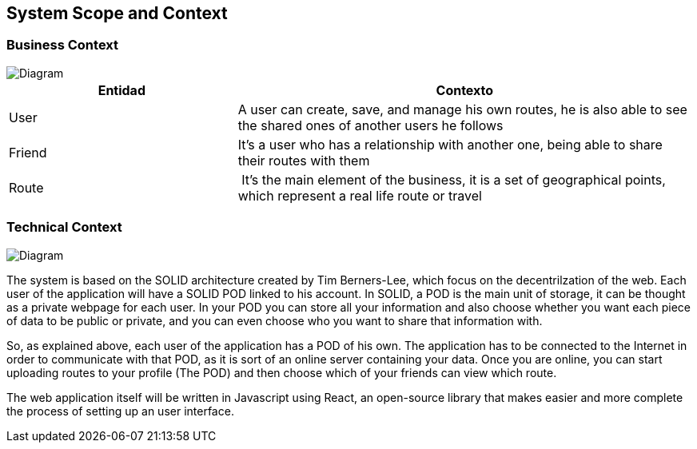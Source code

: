[[section-system-scope-and-context]]
== System Scope and Context


=== Business Context

image::bussiness.png[Diagram]

[cols="1,2" options="header"]
|===
| **Entidad** | **Contexto**
| User | A user can create, save, and manage his own routes, he is also able to see the shared ones of another users he follows
| Friend | It's a user who has a relationship with another one, being able to share their routes with them
| Route | It's the main element of the business, it is a set of geographical points, which represent a real life route or travel
|===

=== Technical Context

image::Diagrama.png[Diagram]

The system is based on the SOLID architecture created by Tim Berners-Lee, which focus on the decentrilzation of the web. Each user of the application 
will have a SOLID POD linked to his account. In SOLID, a POD is the main unit of storage, it can be thought as a private webpage for each user. In your 
POD you can store all your information and also choose whether you want each piece of data to be public or private, and you can even choose who you want 
to share that information with.

So, as explained above, each user of the application has a POD of his own. The application has to be connected to the Internet in order to communicate with 
that POD, as it is sort of an online server containing your data. Once you are online, you can start uploading routes to your profile (The POD) and then 
choose which of your friends can view which route.

The web application itself will be written in Javascript using React, an open-source library that makes easier and more complete the process of setting up 
an user interface.